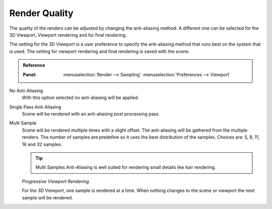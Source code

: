 
**************
Render Quality
**************

The quality of the renders can be adjusted by changing the anti-aliasing method.
A different one can be selected for the 3D Viewport, Viewport rendering and for
final rendering.

The setting for the 3D Viewport is a user preference to specify the
anti-aliasing method that runs best on the system that is used. The setting for
viewport rendering and final rendering is saved with the scene.

.. admonition:: Reference
   :class: refbox

   :Panel:     :menuselection:`Render --> Sampling`
               :menuselection:`Preferences --> Viewport`

No Anti-Aliasing
   With this option selected no anti-aliasing will be applied.

Single Pass Anti-Aliasing
   Scene will be rendered with an anti-aliasing post processing pass.

Multi Sample
   Scene will be rendered multiple times with a slight offset.
   The anti-aliasing will be gathered from the multiple renders.
   The number of samples are predefine so it uses the best distribution of the
   samples. Choices are: 5, 8, 11, 16 and 32 samples.

   .. tip::

      Multi Samples Anti-Aliasing is well suited for rendering small details
      like hair rendering.

   *Progressive Viewport Rendering*

   For the 3D Viewport, one sample is rendered at a time. When nothing changes
   to the scene or viewport the next sample will be rendered.

